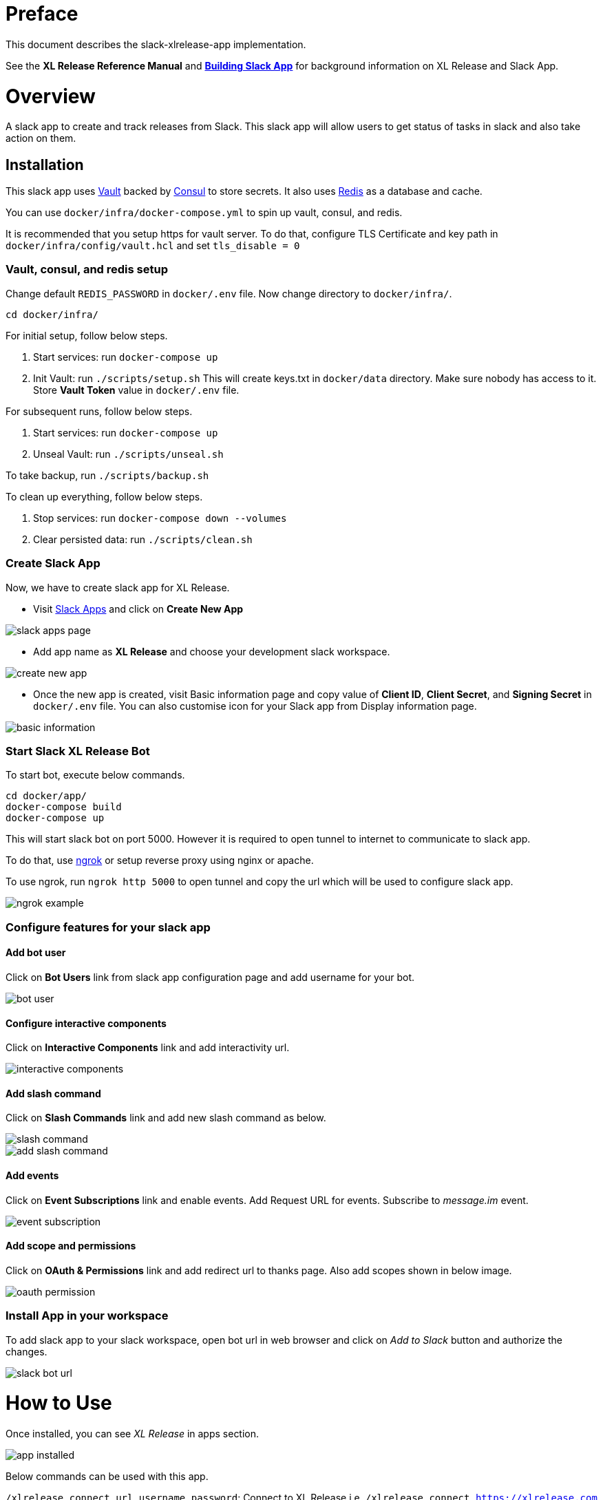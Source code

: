 # Preface

This document describes the slack-xlrelease-app implementation.

See the *XL Release Reference Manual* and link:https://api.slack.com/slack-apps[*Building Slack App*] for background information on XL Release and Slack App.

# Overview

A slack app to create and track releases from Slack. This slack app will allow users to get status of tasks in slack and also take action on them.

## Installation

This slack app uses link:https://www.vaultproject.io/[Vault] backed by link:https://www.consul.io/[Consul] to store secrets. It also uses link:https://redis.io/[Redis] as a database and cache.

You can use `docker/infra/docker-compose.yml` to spin up vault, consul, and redis.

It is recommended that you setup https for vault server. To do that, configure TLS Certificate and key path in `docker/infra/config/vault.hcl` and set `tls_disable = 0`

### Vault, consul, and redis setup

Change default `REDIS_PASSWORD` in `docker/.env` file. Now change directory to `docker/infra/`.

```
cd docker/infra/
```

For initial setup, follow below steps.

1. Start services: run `docker-compose up`
1. Init Vault: run `./scripts/setup.sh` This will create keys.txt in `docker/data` directory. Make sure nobody has access to it. Store *Vault Token* value in `docker/.env` file.

For subsequent runs, follow below steps.

1. Start services: run `docker-compose up`
1. Unseal Vault: run `./scripts/unseal.sh`

To take backup, run `./scripts/backup.sh`

To clean up everything, follow below steps.

1. Stop services: run `docker-compose down --volumes`
1. Clear persisted data: run `./scripts/clean.sh`

### Create Slack App

Now, we have to create slack app for XL Release.

* Visit link:https://api.slack.com/apps[Slack Apps] and click on *Create New App*

image::images/slack_apps_page.png[]

* Add app name as *XL Release* and choose your development slack workspace.

image::images/create_new_app.png[]

* Once the new app is created, visit Basic information page and copy value of *Client ID*, *Client Secret*, and *Signing Secret* in `docker/.env` file. You can also customise icon for your Slack app from Display information page.

image::images/basic_information.png[]

### Start Slack XL Release Bot

To start bot, execute below commands.

```
cd docker/app/
docker-compose build
docker-compose up
```

This will start slack bot on port 5000. However it is required to open tunnel to internet to communicate to slack app.

To do that, use link:https://ngrok.com[ngrok] or setup reverse proxy using nginx or apache.

To use ngrok, run `ngrok http 5000` to open tunnel and copy the url which will be used to configure slack app.

image::images/ngrok_example.png[]


### Configure features for your slack app

#### Add bot user

Click on *Bot Users* link from slack app configuration page and add username for your bot.

image::images/bot_user.png[]

#### Configure interactive components

Click on *Interactive Components* link and add interactivity url.

image::images/interactive_components.png[]

#### Add slash command

Click on *Slash Commands* link and add new slash command as below.

image::images/slash_command.png[]
image::images/add_slash_command.png[]

#### Add events

Click on *Event Subscriptions* link and enable events. Add Request URL for events. Subscribe to _message.im_ event.

image::images/event_subscription.png[]

#### Add scope and permissions

Click on *OAuth & Permissions* link and add redirect url to thanks page. Also add scopes shown in below image.

image::images/oauth_permission.png[]

### Install App in your workspace

To add slack app to your slack workspace, open bot url in web browser and click on _Add to Slack_ button and authorize the changes.

image::images/slack_bot_url.png[]


# How to Use

Once installed, you can see _XL Release_ in apps section.

image::images/app_installed.png[]

Below commands can be used with this app.

`/xlrelease connect url username password`: Connect to XL Release i.e. `/xlrelease connect https://xlrelease.com admin admin`
`/xlrelease create`: Create a new release from templates
`/xlrelease track`: Track existing release

### Connect to XL Release

Each user has to configure their username and passwords to use this slack app. Don't worry, passwords are stored in Vault.

Enter below command in XL Release App Channel (You can use any channel) to configure your user.

`/xlrelease connect url username password`: Connect to XL Release i.e. `/xlrelease connect https://xlrelease.com admin admin`

You will get message shown in below screenshot if connection is successful.

image::images/connection_success.png[]

### Create release from Slack

Use `/xlrelease create` command to create a new release from Slack. You will get a list of templates (based on access rights) to choose from.

image::images/template_list.png[]

Select any template and enter name for your release. Release will be create and it will show task which are in progress.

image::images/create_release_dialog.png[]

image::images/release_tracking.png[]

Note: _If release template requires other input variables, it will be shown with create release dialog. Right now only string type of variables are supported due to slack limitation._

You can now assign task to your self, complete the task, fail the task, skip the task or retry the task. Not all type of task actions are supported yet. For Gate task, user can only assign or skip task.

As release progresses, updated notifications are sent to slack channel.

image::images/updated_tasks.png[]

### Track release from Slack

Use `/xlrelease track` command to track existing release. You will get a list of releases which are running (based on access rights) to choose from.
